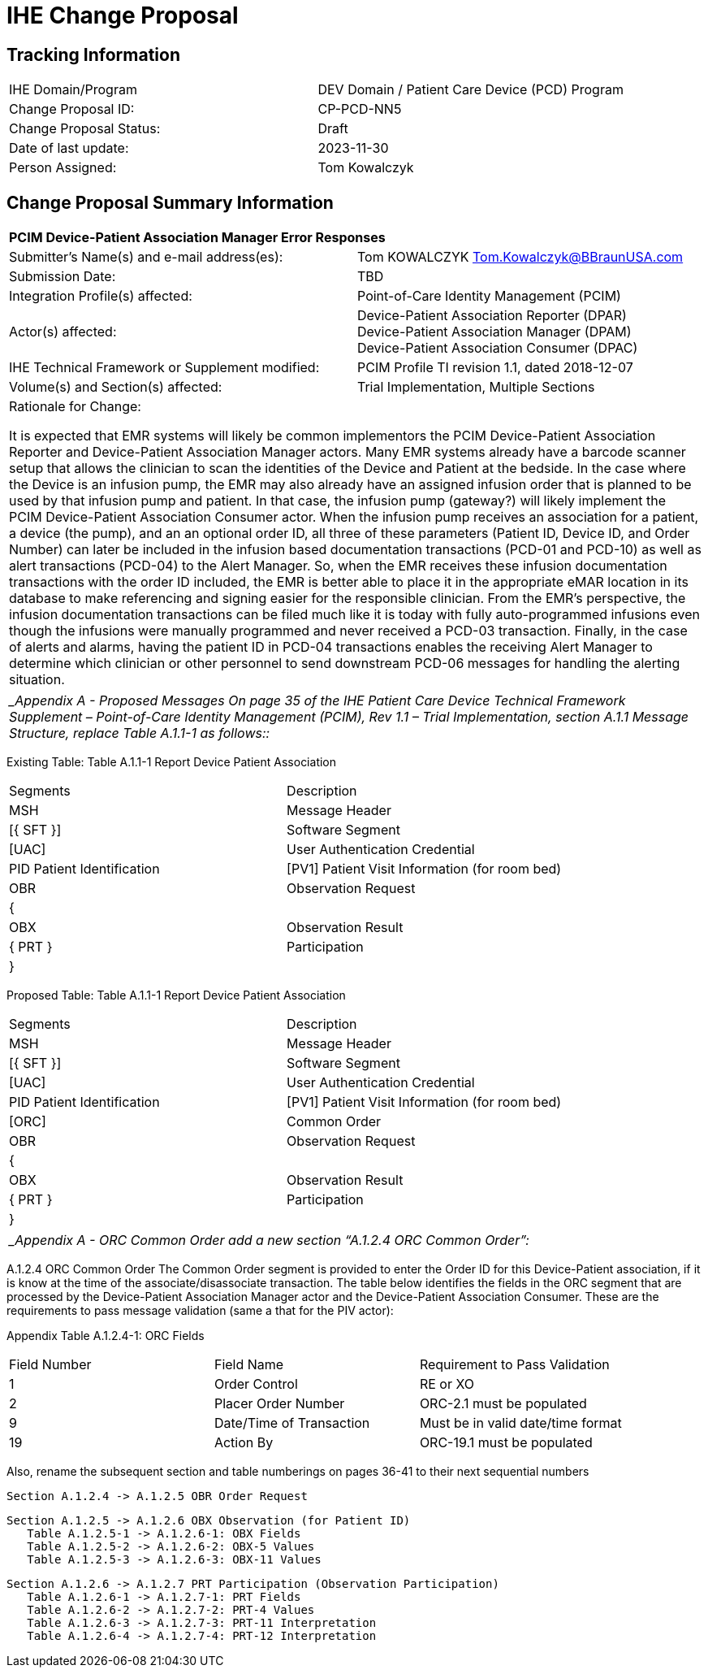 [.text-center]
= IHE Change Proposal

[.text-center]
== Tracking Information
[cols="1,1"]
|===

|IHE Domain/Program
|DEV Domain / Patient Care Device (PCD) Program

|Change Proposal ID:
|CP-PCD-NN5

|Change Proposal Status:
|Draft

|Date of last update:
|2023-11-30

|Person Assigned:
|Tom Kowalczyk

|===

[.text-center]
== Change Proposal Summary Information

[cols="1,1"]
|===

2+^|*PCIM Device-Patient Association Manager Error Responses*

|Submitter’s Name(s) and e-mail address(es):
|Tom KOWALCZYK Tom.Kowalczyk@BBraunUSA.com


|Submission Date:
|TBD

|Integration Profile(s) affected:
|Point-of-Care Identity Management (PCIM)

|Actor(s) affected:
|Device-Patient Association Reporter (DPAR) +
Device-Patient Association Manager (DPAM) +
Device-Patient Association Consumer (DPAC)


|IHE Technical Framework or Supplement modified:
|PCIM Profile TI revision 1.1, dated 2018-12-07

|Volume(s) and Section(s) affected:
|Trial Implementation, Multiple Sections

2+|Rationale for Change:

It is expected that EMR systems will likely be common implementors the PCIM Device-Patient Association Reporter and Device-Patient Association Manager actors. Many EMR systems already have a barcode scanner setup that allows the clinician to scan the identities of the Device and Patient at the bedside. In the case where the Device is an infusion pump, the EMR may also already have an assigned infusion order that is planned to be used by that infusion pump and patient. In that case, the infusion pump (gateway?) will likely implement the PCIM Device-Patient Association Consumer actor. When the infusion pump receives an association for a patient, a device (the pump), and an an optional order ID, all three of these parameters (Patient ID, Device ID, and Order Number) can later be included in the infusion based documentation transactions (PCD-01 and PCD-10) as well as alert transactions (PCD-04) to the Alert Manager. So, when the EMR receives these infusion documentation transactions with the order ID included, the EMR is better able to place it in the appropriate eMAR location in its database to make referencing and signing easier for the responsible clinician. From the EMR’s perspective, the infusion documentation transactions can be filed much like it is today with fully auto-programmed infusions even though the infusions were manually programmed and never received a PCD-03 transaction. Finally, in the case of alerts and alarms, having the patient ID in PCD-04 transactions enables the receiving Alert Manager to determine which clinician or other personnel to send downstream PCD-06 messages for handling the alerting situation.

|===

|===

| __Appendix A - Proposed Messages_ _On page 35 of the IHE Patient Care Device Technical Framework Supplement – Point-of-Care Identity Management (PCIM), Rev 1.1 – Trial Implementation, section A.1.1 Message Structure, replace Table A.1.1-1 as follows::_

|===

[.text-left]
[.underline]#Existing Table:#
Table A.1.1-1 Report Device Patient Association

[cols="1,1"]
|===
|Segments
|Description

|MSH	
|Message Header

|[{ SFT }]	
|Software Segment

|[UAC]	
|User Authentication Credential

|PID	Patient Identification

|[PV1]	Patient Visit Information (for room bed)

|OBR	
|Observation Request

|{	
|
 
|OBX	
|Observation Result

|{ PRT }	
|Participation

|}
|	


|===

[.text-left]
[.underline]#Proposed Table:#
Table A.1.1-1 Report Device Patient Association

[cols="1,1"]
|===
|Segments
|Description

|MSH	
|Message Header

|[{ SFT }]	
|Software Segment

|[UAC]	
|User Authentication Credential

|PID	Patient Identification

|[PV1]	Patient Visit Information (for room bed)

|[ORC]
|Common Order

|OBR	
|Observation Request

|{	
|
 
|OBX	
|Observation Result

|{ PRT }	
|Participation

|}
|	

|===

|===

| __Appendix A - ORC Common Order_ _add a new section “A.1.2.4 ORC Common Order”:_

|===


[.text-left]
A.1.2.4  ORC  Common Order
The Common Order segment is provided to enter the Order ID for this Device-Patient association, if it is know at the time of the associate/disassociate transaction.  The table below identifies the fields in the ORC segment that are processed by the Device-Patient Association Manager actor and the Device-Patient Association Consumer.  These are the requirements to pass message validation (same a that for the PIV actor):

Appendix Table A.1.2.4-1: ORC Fields
[cols="1,1,1"]
|===
|Field Number	
|Field Name	
|Requirement to Pass Validation

|1	
|Order Control	
|RE or XO

|2	
|Placer Order Number	
|ORC-2.1 must be populated

|9	
|Date/Time of Transaction	
|Must be in valid date/time format

|19	
|Action By	
|ORC-19.1 must be populated

|===

[.text-left]
Also, rename the subsequent section and table numberings on pages 36-41 to their next sequential numbers

[.text-left]
   Section A.1.2.4 -> A.1.2.5 OBR Order Request
[.text-left]
   Section A.1.2.5 -> A.1.2.6 OBX Observation (for Patient ID)
      Table A.1.2.5-1 -> A.1.2.6-1: OBX Fields
      Table A.1.2.5-2 -> A.1.2.6-2: OBX-5 Values
      Table A.1.2.5-3 -> A.1.2.6-3: OBX-11 Values
[.text-left]
   Section A.1.2.6 -> A.1.2.7 PRT Participation (Observation Participation)
      Table A.1.2.6-1 -> A.1.2.7-1: PRT Fields
      Table A.1.2.6-2 -> A.1.2.7-2: PRT-4 Values
      Table A.1.2.6-3 -> A.1.2.7-3: PRT-11 Interpretation
      Table A.1.2.6-4 -> A.1.2.7-4: PRT-12 Interpretation



